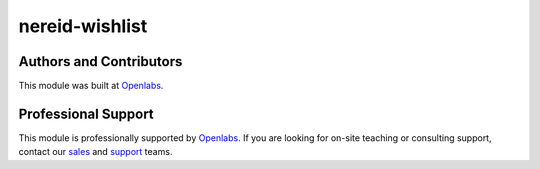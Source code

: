 nereid-wishlist
===============

.. image:: https://travis-ci.org/openlabs/nereid-wishlist.svg?branch=develop 
  :target: https://travis-ci.org/openlabs/nereid-wishlist
  :alt: Build Status
.. image:: https://pypip.in/download/openlabs_nereid_wishlist/badge.svg
    :target: https://pypi.python.org/pypi/openlabs_nereid_wishlist/
    :alt: Downloads
.. image:: https://pypip.in/version/openlabs_nereid_wishlist/badge.svg
    :target: https://pypi.python.org/pypi/openlabs_nereid_wishlist/
    :alt: Latest Version
.. image:: https://pypip.in/status/openlabs_nereid_wishlist/badge.svg 
    :target: https://pypi.python.org/pypi/openlabs_nereid_wishlist/
    :alt: Development Status

Authors and Contributors
------------------------

This module was built at `Openlabs <http://www.openlabs.co.in>`_. 

Professional Support
--------------------

This module is professionally supported by `Openlabs <http://www.openlabs.co.in>`_.
If you are looking for on-site teaching or consulting support, contact our
`sales <mailto:sales@openlabs.co.in>`_ and `support
<mailto:support@openlabs.co.in>`_ teams.
